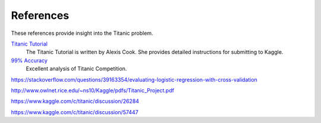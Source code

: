 References
==========

These references provide insight into the Titanic problem.

`Titanic Tutorial <https://www.kaggle.com/alexisbcook/titanic-tutorial>`_
    The Titanic Tutorial is written by Alexis Cook. She provides
    detailed instructions for submitting to Kaggle.

`99% Accuracy <https://www.kaggle.com/ldfreeman3/a-data-science-framework-to-achieve-99-accuracy/notebook>`_
    Excellent analysis of Titanic Competition.

https://stackoverflow.com/questions/39163354/evaluating-logistic-regression-with-cross-validation

http://www.owlnet.rice.edu/~ns10/Kaggle/pdfs/Titanic_Project.pdf

https://www.kaggle.com/c/titanic/discussion/26284

https://www.kaggle.com/c/titanic/discussion/57447


